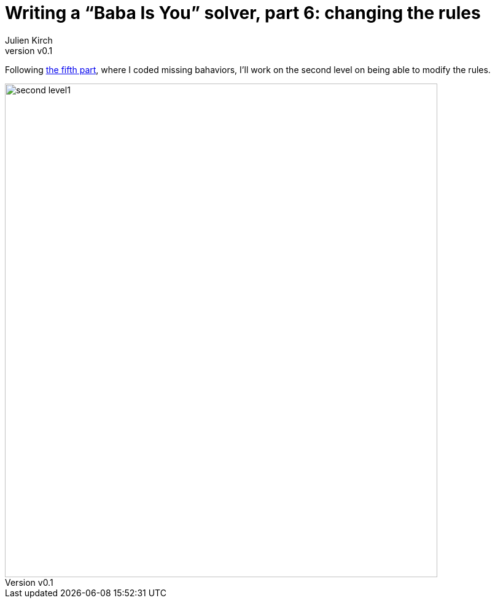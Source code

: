 [#baba-is-you-6]
ifeval::["{doctype}" == "book"]
= Part 6: changing the rules
endif::[]
ifeval::["{doctype}" != "book"]
= Writing a "`Baba Is You`" solver, part 6: changing the rules
endif::[]
:author: Julien Kirch
:revnumber: v0.1
:docdate: 2019-05-09
:article_lang: en
:ignore_files:
:article_image: second-level1
ifndef::source-highlighter[]
:source-highlighter: pygments
:pygments-style: friendly
endif::[]
:article_description: Going meta
:figure-caption!:

ifeval::["{doctype}" == "book"]
Following the fifth part,
endif::[]
ifeval::["{doctype}" != "book"]
Following link:../babis-you-5/[the fifth part],
endif::[]
where I coded missing bahaviors, I'll work on the second level on being able to modify the rules.

image::../baba-is-you-6/second-level1.png[align="center",width=704,height=804]

